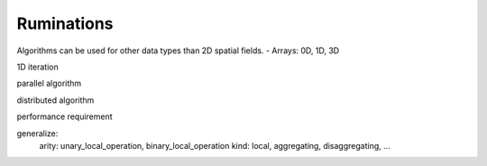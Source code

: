 Ruminations
===========

Algorithms can be used for other data types than 2D spatial fields.
- Arrays: 0D, 1D, 3D

1D iteration

parallel algorithm

distributed algorithm

performance requirement

generalize:
    arity: unary_local_operation, binary_local_operation
    kind: local, aggregating, disaggregating, ...

